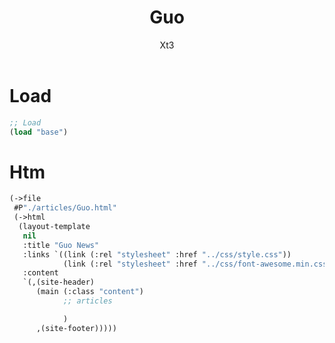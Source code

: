 #+TITLE: Guo
#+AUTHOR: Xt3


* Load
#+BEGIN_SRC lisp
;; Load
(load "base")
#+END_SRC
* Htm
#+BEGIN_SRC lisp
(->file
 #P"./articles/Guo.html" 
 (->html
  (layout-template
   nil
   :title "Guo News"
   :links `((link (:rel "stylesheet" :href "../css/style.css"))
            (link (:rel "stylesheet" :href "../css/font-awesome.min.css")))
   :content
   `(,(site-header)
      (main (:class "content")
            ;; articles
       
            )
      ,(site-footer)))))
#+END_SRC

